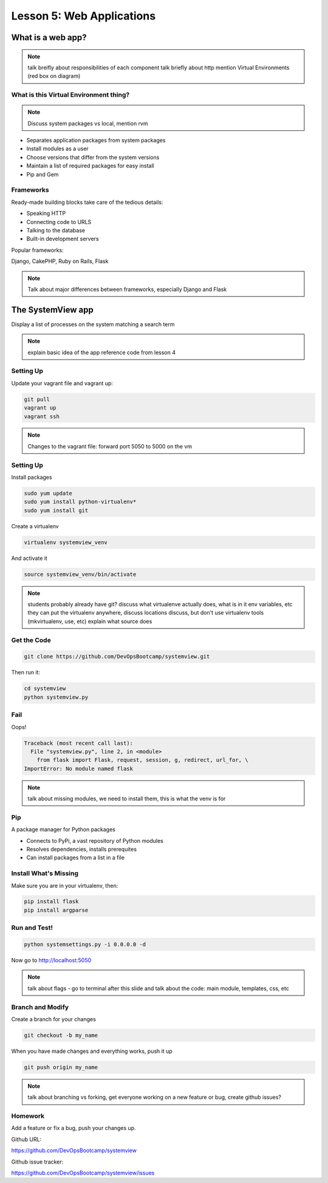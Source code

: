 ==========================
Lesson 5: Web Applications
==========================

What is a web app?
==================

.. note:: talk breifly about responsibilities of each component
    talk briefly about http
    mention Virtual Environments (red box on diagram)

.. figure:: static/web_app_diagram.png
    :align: center
    :scale: 100%

What is this Virtual Environment thing?
---------------------------------------

.. note:: Discuss system packages vs local, mention rvm

* Separates application packages from system packages
* Install modules as a user
* Choose versions that differ from the system versions
* Maintain a list of required packages for easy install
* Pip and Gem


Frameworks
----------

Ready-made building blocks take care of the tedious details:

* Speaking HTTP
* Connecting code to URLS
* Talking to the database
* Built-in development servers
  
Popular frameworks:

Django, CakePHP, Ruby on Rails, Flask

.. note:: Talk about major differences between frameworks, especially
	Django and Flask


The SystemView app
==================

Display a list of processes on the system matching a search term

.. figure:: static/systemview_app.jpg
    :align: center
    :scale: 60%

.. note:: explain basic idea of the app
	reference code from lesson 4


Setting Up
----------

Update your vagrant file and vagrant up:

.. code-block:: bash

	git pull
	vagrant up
	vagrant ssh

.. note:: Changes to the vagrant file: forward port 5050 to 5000 on the vm

    
Setting Up
----------

Install packages

.. code-block:: bash

	sudo yum update
	sudo yum install python-virtualenv*
	sudo yum install git

Create a virtualenv

.. code-block:: bash

	virtualenv systemview_venv

And activate it

.. code-block:: bash

	source systemview_venv/bin/activate

.. note:: students probably already have git?
	discuss what virtualenve actually does, what is in it
	env variables, etc
	they can put the virtualenv anywhere, discuss locations
	discuss, but don't use virtualenv tools (mkvirtualenv, use, etc)
	explain what source does


Get the Code
------------

.. code-block:: bash

	git clone https://github.com/DevOpsBootcamp/systemview.git

Then run it:

.. code-block:: bash

	cd systemview
	python systemview.py 


Fail
----

Oops!

.. code-block:: bash

	Traceback (most recent call last):
	  File "systemview.py", line 2, in <module>
	    from flask import Flask, request, session, g, redirect, url_for, \
	ImportError: No module named flask

.. note:: talk about missing modules, we need to install them, this is
	what the venv is for


Pip
---

A package manager for Python packages

* Connects to PyPi, a vast repository of Python modules
* Resolves dependencies, installs prerequites
* Can install packages from a list in a file


Install What's Missing
----------------------

Make sure you are in your virtualenv, then:

.. code-block:: bash
	
	pip install flask
	pip install argparse


Run and Test!
-------------

.. code-block:: bash
	
	python systemsettings.py -i 0.0.0.0 -d

Now go to http://localhost:5050

.. note:: talk about flags - go to terminal after this slide
	and talk about the code:
	main module, templates, css, etc


Branch and Modify
-----------------

Create a branch for your changes

.. code-block:: bash

	git checkout -b my_name

When you have made changes and everything works, push it up

.. code-block:: bash

	git push origin my_name

.. note:: talk about branching vs forking, get everyone working
	on a new feature or bug, create github issues?

Homework
--------

Add a feature or fix a bug, push your changes up.

Github URL:

https://github.com/DevOpsBootcamp/systemview

Github issue tracker:

https://github.com/DevOpsBootcamp/systemview/issues